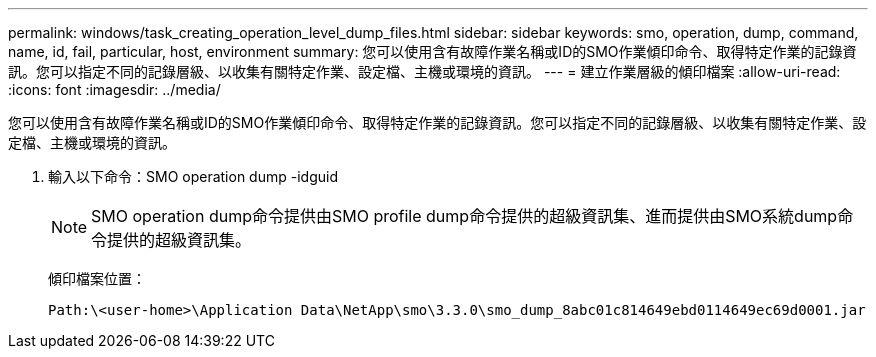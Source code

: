 ---
permalink: windows/task_creating_operation_level_dump_files.html 
sidebar: sidebar 
keywords: smo, operation, dump, command, name, id, fail, particular, host, environment 
summary: 您可以使用含有故障作業名稱或ID的SMO作業傾印命令、取得特定作業的記錄資訊。您可以指定不同的記錄層級、以收集有關特定作業、設定檔、主機或環境的資訊。 
---
= 建立作業層級的傾印檔案
:allow-uri-read: 
:icons: font
:imagesdir: ../media/


[role="lead"]
您可以使用含有故障作業名稱或ID的SMO作業傾印命令、取得特定作業的記錄資訊。您可以指定不同的記錄層級、以收集有關特定作業、設定檔、主機或環境的資訊。

. 輸入以下命令：SMO operation dump -idguid
+

NOTE: SMO operation dump命令提供由SMO profile dump命令提供的超級資訊集、進而提供由SMO系統dump命令提供的超級資訊集。

+
傾印檔案位置：

+
[listing]
----
Path:\<user-home>\Application Data\NetApp\smo\3.3.0\smo_dump_8abc01c814649ebd0114649ec69d0001.jar
----

